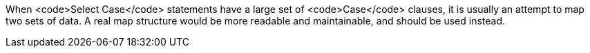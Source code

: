 When <code>Select Case</code> statements have a large set of <code>Case</code> clauses, it is usually an attempt to map two sets of data. 
A real map structure would be more readable and maintainable, and should be used instead.

